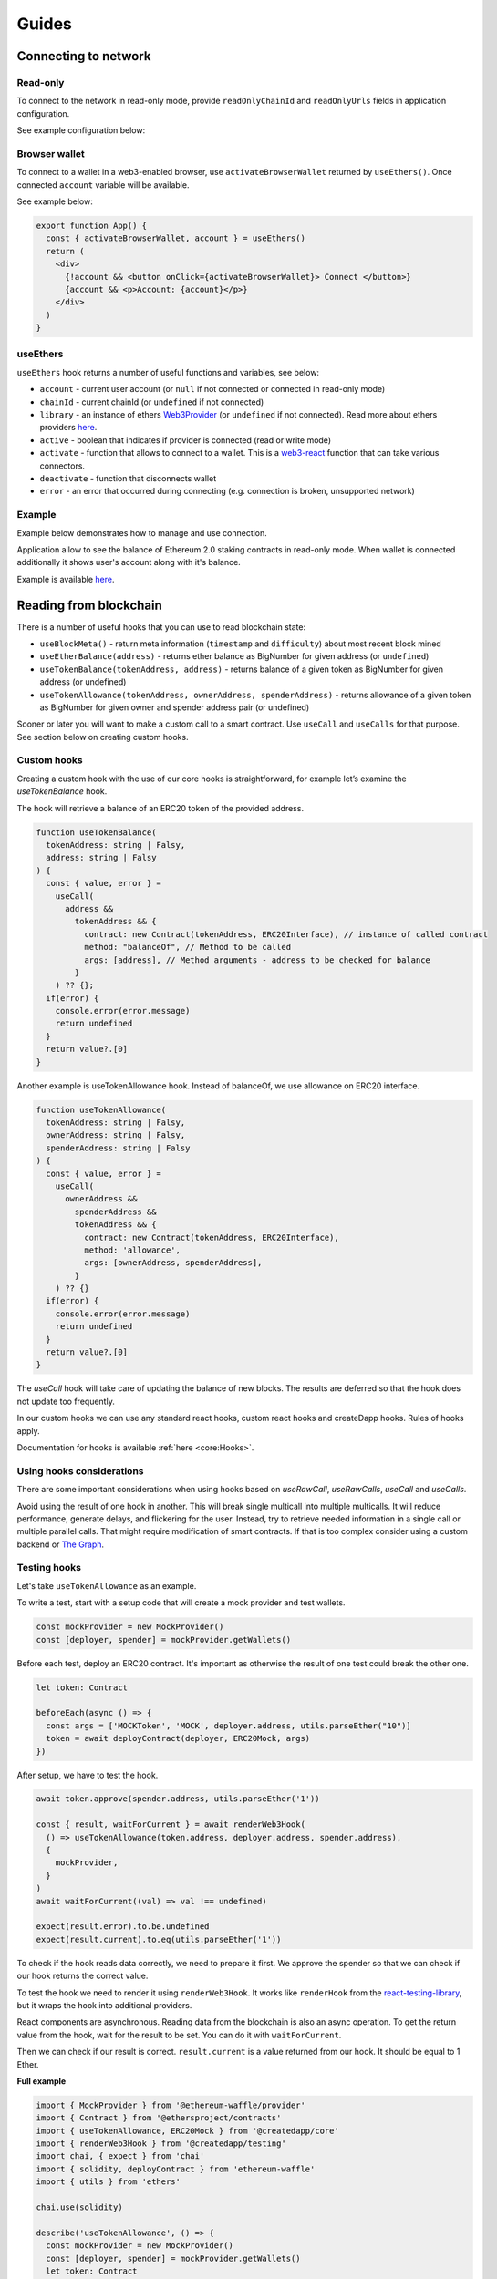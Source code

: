 Guides
######

Connecting to network
*********************

Read-only
=========
To connect to the network in read-only mode, provide ``readOnlyChainId`` and ``readOnlyUrls`` fields in application configuration.

See example configuration below:

.. code-block:: javascript
  import { Mainnet } from '@createdapp/core'

  const config = {
    readOnlyChainId: Mainnet.chainID,
    readOnlyUrls: {
      [Mainnet.chainID]: 'https://mainnet.infura.io/v3/62687d1a985d4508b2b7a24827551934',
    },
  }


Browser wallet
==============

To connect to a wallet in a web3-enabled browser, use ``activateBrowserWallet`` returned by ``useEthers()``.
Once connected ``account`` variable will be available.

See example below:

.. code-block:: javascript

  export function App() {
    const { activateBrowserWallet, account } = useEthers()
    return (
      <div>
        {!account && <button onClick={activateBrowserWallet}> Connect </button>}
        {account && <p>Account: {account}</p>}
      </div>
    )
  }


useEthers
=========

``useEthers`` hook returns a number of useful functions and variables, see below:

- ``account`` - current user account (or ``null`` if not connected or connected in read-only mode)

- ``chainId`` - current chainId (or ``undefined`` if not connected)

- ``library`` - an instance of ethers `Web3Provider <https://docs.ethers.io/v5/api/providers/other/#Web3Provider>`_ (or ``undefined`` if not connected). Read more about ethers providers `here <https://docs.ethers.io/v5/api/providers/>`_.

- ``active`` - boolean that indicates if provider is connected (read or write mode)

- ``activate`` - function that allows to connect to a wallet. This is a `web3-react <https://github.com/NoahZinsmeister/web3-react>`_ function that can take various connectors.

- ``deactivate`` - function that disconnects wallet

- ``error`` - an error that occurred during connecting (e.g. connection is broken, unsupported network)



Example
=======

Example below demonstrates how to manage and use connection.

Application allow to see the balance of Ethereum 2.0 staking contracts in read-only mode.
When wallet is connected additionally it shows user's account along with it's balance.

Example is available `here <https://example.createdapp.io/balance>`_.

.. code-block:: javascript
  import { Mainnet } from '@createdapp/core'

  const config = {
    readOnlyChainId: Mainnet.chainId,
    readOnlyUrls: {
      [Mainnet.chainId]: 'https://mainnet.infura.io/v3/62687d1a985d4508b2b7a24827551934',
    },
  }

  ReactDOM.render(
    <DAppProvider config={config}>
      <App />
    </DAppProvider>
    document.getElementById('root')
  )

  const STAKING_CONTRACT = '0x00000000219ab540356cBB839Cbe05303d7705Fa'

  export function App() {
    const { activateBrowserWallet, deactivate, account } = useEthers()
    const userBalance = useEtherBalance(account)
    const stakingBalance = useEtherBalance(STAKING_CONTRACT)

    return (
      <div>
        {!account && <button onClick={activateBrowserWallet}> Connect </button>}
        {account && <button onClick={deactivate}> Disconnect </button>}
        {stakingBalance && <p>ETH2 staking balance: {formatEther(stakingBalance)} ETH </p>}
        {account && <p>Account: {account}</p>}
        {userBalance && <p>Ether balance: {formatEther(userBalance)} ETH </p>}
      </div>
    )
  }



Reading from blockchain
***********************

There is a number of useful hooks that you can use to read blockchain state:

- ``useBlockMeta()`` - return meta information (``timestamp`` and ``difficulty``) about most recent block mined
- ``useEtherBalance(address)`` - returns ether balance as BigNumber for given address (or ``undefined``)
- ``useTokenBalance(tokenAddress, address)`` - returns balance of a given token as BigNumber for given address (or undefined)
- ``useTokenAllowance(tokenAddress, ownerAddress, spenderAddress)`` - returns allowance of a given token as BigNumber for given owner and spender address pair (or undefined)

Sooner or later you will want to make a custom call to a smart contract. Use ``useCall`` and ``useCalls`` for that purpose.
See section below on creating custom hooks.


Custom hooks
============

Creating a custom hook with the use of our core hooks is straightforward, for example let’s examine the *useTokenBalance* hook.

The hook will retrieve a balance of an ERC20 token of the provided address.

.. code-block:: javascript

  function useTokenBalance(
    tokenAddress: string | Falsy,
    address: string | Falsy
  ) {
    const { value, error } =
      useCall(
        address &&
          tokenAddress && {
            contract: new Contract(tokenAddress, ERC20Interface), // instance of called contract
            method: "balanceOf", // Method to be called
            args: [address], // Method arguments - address to be checked for balance
          }
      ) ?? {};
    if(error) {
      console.error(error.message)
      return undefined
    }
    return value?.[0]
  }

Another example is useTokenAllowance hook. Instead of balanceOf, we use allowance on ERC20 interface.

.. code-block:: javascript

  function useTokenAllowance(
    tokenAddress: string | Falsy,
    ownerAddress: string | Falsy,
    spenderAddress: string | Falsy
  ) {
    const { value, error } =
      useCall(
        ownerAddress &&
          spenderAddress &&
          tokenAddress && {
            contract: new Contract(tokenAddress, ERC20Interface),
            method: 'allowance',
            args: [ownerAddress, spenderAddress],
          }
      ) ?? {}
    if(error) {
      console.error(error.message)
      return undefined
    }
    return value?.[0]
  }


The *useCall* hook will take care of updating the balance of new blocks.
The results are deferred so that the hook does not update too frequently.

In our custom hooks we can use any standard react hooks, custom react hooks and createDapp hooks.
Rules of hooks apply.

Documentation for hooks is available :ref:`here <core:Hooks>`.


Using hooks considerations
==========================

There are some important considerations when using hooks based on `useRawCall`, `useRawCalls`, `useCall` and `useCalls`.

Avoid using the result of one hook in another.
This will break single multicall into multiple multicalls.
It will reduce performance, generate delays, and flickering for the user.
Instead, try to retrieve needed information in a single call or multiple parallel calls.
That might require modification of smart contracts.
If that is too complex consider using a custom backend or `The Graph <https://thegraph.com/>`_.


Testing hooks
=============

Let's take ``useTokenAllowance`` as an example.

To write a test, start with a setup code that will create a mock provider and test wallets.

.. code-block:: javascript

  const mockProvider = new MockProvider()
  const [deployer, spender] = mockProvider.getWallets()

Before each test, deploy an ERC20 contract. It's important as otherwise the result of one
test could break the other one.

.. code-block:: javascript

  let token: Contract

  beforeEach(async () => {
    const args = ['MOCKToken', 'MOCK', deployer.address, utils.parseEther("10")]
    token = await deployContract(deployer, ERC20Mock, args)
  })

After setup, we have to test the hook.

.. code-block:: javascript

  await token.approve(spender.address, utils.parseEther('1'))

  const { result, waitForCurrent } = await renderWeb3Hook(
    () => useTokenAllowance(token.address, deployer.address, spender.address),
    {
      mockProvider,
    }
  )
  await waitForCurrent((val) => val !== undefined)

  expect(result.error).to.be.undefined
  expect(result.current).to.eq(utils.parseEther('1'))

To check if the hook reads data correctly, we need to prepare it first. We approve the spender so that we can check if our hook returns the correct value.

To test the hook we need to render it using ``renderWeb3Hook``. It works like ``renderHook`` from the `react-testing-library <https://testing-library.com/docs/react-testing-library/intro/>`_,
but it wraps the hook into additional providers.

React components are asynchronous. Reading data from the blockchain is also an async operation.
To get the return value from the hook, wait for the result to be set. You can do it with ``waitForCurrent``.

Then we can check if our result is correct. ``result.current`` is a value returned from our hook. It should be equal to 1 Ether.


**Full example**

.. code-block:: javascript

  import { MockProvider } from '@ethereum-waffle/provider'
  import { Contract } from '@ethersproject/contracts'
  import { useTokenAllowance, ERC20Mock } from '@createdapp/core'
  import { renderWeb3Hook } from '@createdapp/testing'
  import chai, { expect } from 'chai'
  import { solidity, deployContract } from 'ethereum-waffle'
  import { utils } from 'ethers'

  chai.use(solidity)

  describe('useTokenAllowance', () => {
    const mockProvider = new MockProvider()
    const [deployer, spender] = mockProvider.getWallets()
    let token: Contract

    beforeEach(async () => {
      const args = ['MOCKToken', 'MOCK', deployer.address, utils.parseEther("10")]
      token = await deployContract(deployer, ERC20Mock, args)
    })

    it('returns current allowance', async () => {
      await token.approve(spender.address, utils.parseEther('1'))

      const { result, waitForCurrent } = await renderWeb3Hook(
        () => useTokenAllowance(token.address, deployer.address, spender.address),
        {
          mockProvider,
        }
      )
      await waitForCurrent((val) => val !== undefined)

      expect(result.error).to.be.undefined
      expect(result.current).to.eq(utils.parseEther('1'))
    })
  })


Transactions
************

Sending transaction
===================

Example is available `here <https://example.createdapp.io/send>`_.

Sending transactions is really simple with createDApp. All we need to send a simple transaction,
is to use :ref:`useSendTransaction` hook, which returns a ``sendTransaction`` function and ``state`` object.

**Example**

Simply call a hook in a component.

.. code-block:: javascript

  const { sendTransaction, state } = useSendTransaction()

Then when you want to send a transaction, call ``sendTransaction`` for example in a button callback.
Function accepts a `Transaction Request <https://docs.ethers.io/v5/api/providers/types/#providers-TransactionRequest>`_ object as a parameter.
In example below ``setDisabled(true)`` sets input components to disabled while transaction is being processed (It is a good practice to disable component when transaction is mining).

.. code-block:: javascript

  const handleClick = () => {
    setDisabled(true)
    sendTransaction({ to: address, value: utils.parseEther(amount) })
  }


After that you can use state to check the state of your transaction. State is of type :ref:`TransactionStatus`.
Example below clears inputs and enables all disabled components back:

.. code-block:: javascript

    useEffect(() => {
      if (state.status != 'Mining') {
        setDisabled(false)
        setAmount('0')
        setAddress('')
      }
    }, [state])

Executing contract function
===========================

To send a transaction that executes a function of a contract on a blockchain, you can use a :ref:`useContractFunction-label` hook,
it works similarly to :ref:`useSendTransaction`. It returns a ``send`` function that we can use to call a contract function and ``state`` object.

To use ``useContractFunction`` we need to supply it with a Contract of type `Contract <https://docs.ethers.io/v5/api/contract/contract/>`_.
And a string ``functionName``.

``send`` function maps arguments 1 to 1 with functions of a contract and also accepts one additional argument of type `TransactionOverrides <https://docs.ethers.io/v5/api/contract/contract/#contract-functionsSend>`_

**Example**

Start by declaring a contract variable with address of contract you want to call and ABI interface of a contract.

.. code-block:: javascript

  import { utils } from 'ethers'
  import { Contract } from '@ethersproject/contracts'

  ...

  const wethInterface = new utils.Interface(WethAbi)
  const wethContractAddress = '0xA243FEB70BaCF6cD77431269e68135cf470051b4'
  const contract = new Contract(wethContractAddress, wethInterface)


After that you can use the hook to create ``send`` function and ``state`` object.

.. code-block:: javascript

  const { state, send } = useContractFunction(contract, 'deposit', { transactionName: 'Wrap' })

  const depositEther = (etherAmount: string) => {
    send({ value: utils.parseEther(etherAmount) })
  }

.. code-block:: javascript

  const { state, send } = useContractFunction(contract, 'withdraw', { transactionName: 'Unwrap' })

  const withdrawEther = (wethAmount: string) => {
    send(utils.parseEther(wethAmount))
  }


The code snippets above will wrap and unwrap Ether into WETH using Wrapped Ether `contract <https://etherscan.io/address/0xc02aaa39b223fe8d0a0e5c4f27ead9083c756cc2#code>`_ respectively.
Deposit function of a contract has no input arguments and instead wraps amount of ether sent to it. To send given amount of ether simply use a ``TransactionOverrides`` object.
Withdraw function needs amount of ether to withdraw as a input argument.


History
=======

See :ref:`useTransactions`

To access history of transactions, use ``useTransactions`` hook.

.. code-block:: javascript

  const { transactions } = useTransactions()

``transactions`` is an array so you can use ``transactions.map(...)`` to display all of
transactions.

For example:

.. code-block:: javascript

  {transactions.map((transaction) => (
          <ListElement
            transaction={transaction.transaction}
            title={transaction.transactionName}
            icon={TransactionIcon(transaction)}
            key={transaction.transaction.hash}
            date={transaction.submittedAt}
          />
        ))}

``ListElement`` is a react function that displays information about single transaction.


Notifications
=============

See :ref:`useNotifications`.

To use notifications in your app simply call:

.. code-block:: javascript

  const { notifications } = useNotifications()

After that you can use ``notifications`` as an array.
Notifications are automatically removed from array after time
declared in config.notifications.expirationPeriod.

In react you can simply use ``notifications.map(...)`` to display them.

For example :

.. code-block:: javascript

  {notifications.map((notification) => {
    if ('transaction' in notification)
      return (
        <NotificationElement
          key={notification.id}
          icon={notificationContent[notification.type].icon}
          title={notificationContent[notification.type].title}
          transaction={notification.transaction}
          date={Date.now()}
        />
      )
    else
      return (
        <NotificationElement
          key={notification.id}
          icon={notificationContent[notification.type].icon}
          title={notificationContent[notification.type].title}
          date={Date.now()}
        />
      )
  })}

``NotificationElement`` is a react function that renders a single notification.
``notificationContent`` is an object that holds information about what title and icon to show.
You have to remember that object in ``notifications`` array may not contain transaction field
 (that's why there is if statement).

.. typeChecking-label:

Using typed contract calls and functions
****************************************

:ref:`useContractFunction-label` accepts as first parameter both ethers `Contract <https://docs.ethers.io/v5/api/contract/contract/>`_ and typechain generated contract `typechain <https://github.com/dethcrypto/TypeChain>`_ (which extends ethers contract with function types).
If typechain contract or contract following typechain schema is used as argument than function name and send function arguments will be typechecked.
In :ref:`_useCall-label` if typed `Call` is used as parameter then function will be type checked.
If ethers contract is used then no type checking will be done and any function or method name and any args can be supplied.

Example
=======

To use typechain packages typechain and @typechain/ethers-v5 need to be added to repository.
After that typechain contracts can be generated from json abi with following command

```
yarn typechain --target=ethers-v5 [path to json files] --out-dir=[outdir]
```

With that type checking can be used in functions

```
import { Weth10 } from '../../../contracts'
import WethAbi from '../../abi/Weth10.json'
const contract = new Contract(wethContractAddress, wethInterface) as Weth10
const { state, send } = useContractFunction(contract, 'withdraw', { transactionName: 'Unwrap' })
const [balance] = useCall({contract: contract, typedMethod:'balanceOf', typedArgs:[account ?? '']}) ?? []
```


Handling wallet activation errors
**********************************

It is possible to access wallet activation errors by checking if `const {error} = useEthers()` changes :

.. code-block:: javascript

  const [activateError, setActivateError] = useState('')
  const { error } = useEthers()
  useEffect(() => {
    if (error) {
      setActivateError(error.message)
    }
  }, [error])

  const activate = async () => {
    setActivateError('')
    activateBrowserWallet()
  }
